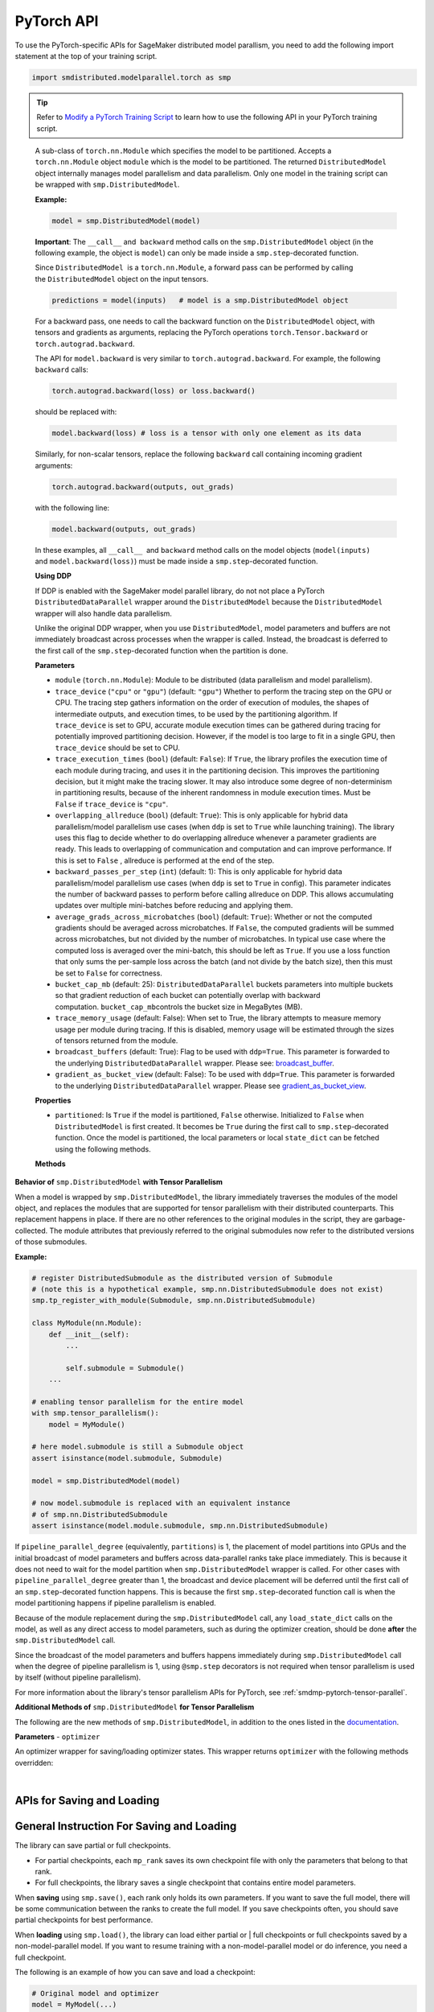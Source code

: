 PyTorch API
===========

To use the PyTorch-specific APIs for SageMaker distributed model parallism,
you need to add the following import statement at the top of your training script.

.. code:: python

   import smdistributed.modelparallel.torch as smp


.. tip::

   Refer to
   `Modify a PyTorch Training Script
   <https://docs.aws.amazon.com/sagemaker/latest/dg/model-parallel-customize-training-script-pt.html>`_
   to learn how to use the following API in your PyTorch training script.

.. class:: smp.DistributedModel

   A sub-class of ``torch.nn.Module`` which specifies the model to be
   partitioned. Accepts a ``torch.nn.Module`` object ``module`` which is
   the model to be partitioned. The returned ``DistributedModel`` object
   internally manages model parallelism and data parallelism. Only one
   model in the training script can be wrapped with
   ``smp.DistributedModel``.

   **Example:**

   .. code:: python

      model = smp.DistributedModel(model)

   **Important**: The ``__call__`` and  ``backward`` method calls on the
   ``smp.DistributedModel`` object (in the following example, the object
   is \ ``model``) can only be made inside a ``smp.step``-decorated
   function.

   Since ``DistributedModel``  is a ``torch.nn.Module``, a forward pass can
   be performed by calling the \ ``DistributedModel`` object on the input
   tensors.

   .. code:: python

      predictions = model(inputs)   # model is a smp.DistributedModel object

   For a backward pass, one needs to call the backward function on
   the \ ``DistributedModel`` object, with tensors and gradients as
   arguments, replacing the PyTorch operations \ ``torch.Tensor.backward``
   or ``torch.autograd.backward``.

   The API for ``model.backward`` is very similar to
   ``torch.autograd.backward``. For example, the following
   ``backward`` calls:

   .. code:: python

      torch.autograd.backward(loss) or loss.backward()

   should be replaced with:

   .. code:: python

      model.backward(loss) # loss is a tensor with only one element as its data

   Similarly, for non-scalar tensors, replace the following
   ``backward`` call containing incoming gradient arguments:

   .. code:: python

      torch.autograd.backward(outputs, out_grads)

   with the following line:

   .. code:: python

      model.backward(outputs, out_grads)

   In these examples, all ``__call__``  and ``backward`` method calls on
   the model objects (``model(inputs)`` and ``model.backward(loss)``) must be made inside
   a ``smp.step``-decorated function.

   **Using DDP**

   If DDP is enabled with the SageMaker model parallel library, do not not place a PyTorch
   ``DistributedDataParallel`` wrapper around the ``DistributedModel`` because
   the ``DistributedModel`` wrapper will also handle data parallelism.

   Unlike the original DDP wrapper, when you use ``DistributedModel``,
   model parameters and buffers are not immediately broadcast across
   processes when the wrapper is called. Instead, the broadcast is deferred to the first call of the
   ``smp.step``-decorated function when the partition is done.

   **Parameters**

   -  ``module`` (``torch.nn.Module``): Module to be distributed (data parallelism and model parallelism).

   -  ``trace_device`` (``"cpu"`` or ``"gpu"``) (default: ``"gpu"``)
      Whether to perform the tracing step on the GPU or CPU. The tracing step gathers
      information on the order of execution of modules, the shapes of
      intermediate outputs, and execution times, to be used by the
      partitioning algorithm. If ``trace_device`` is set to GPU, accurate
      module execution times can be gathered during tracing for potentially
      improved partitioning decision. However, if the model is too large to
      fit in a single GPU, then ``trace_device`` should be set to CPU.

   -  ``trace_execution_times`` (``bool``) (default: ``False``): If ``True``,
      the library profiles the execution time of each module during tracing, and uses
      it in the partitioning decision. This improves the partitioning
      decision, but it might make the tracing slower. It may also introduce
      some degree of non-determinism in partitioning results, because of the
      inherent randomness in module execution times. Must be ``False`` if
      ``trace_device`` is ``"cpu"``.

   -  ``overlapping_allreduce`` (``bool``) (default: ``True``): This is only
      applicable for hybrid data parallelism/model parallelism use cases (when
      ``ddp`` is set to ``True`` while launching training). The library uses this flag
      to decide whether to do overlapping allreduce whenever a parameter
      gradients are ready. This leads to overlapping of communication and
      computation and can improve performance. If this is set to ``False`` ,
      allreduce is performed at the end of the step.

   -  ``backward_passes_per_step`` (``int``) (default: 1): This is only
      applicable for hybrid data parallelism/model parallelism use cases (when
      ``ddp`` is set to ``True`` in config). This parameter indicates the
      number of backward passes to perform before calling allreduce on DDP.
      This allows accumulating updates over multiple mini-batches before
      reducing and applying them.

   -  ``average_grads_across_microbatches`` (``bool``) (default: ``True``):
      Whether or not the computed gradients should be averaged across
      microbatches. If ``False``, the computed gradients will be summed across
      microbatches, but not divided by the number of microbatches. In typical
      use case where the computed loss is averaged over the mini-batch, this
      should be left as ``True``. If you use a loss function that only sums
      the per-sample loss across the batch (and not divide by the batch size),
      then this must be set to ``False`` for correctness.

   -  ``bucket_cap_mb`` (default: 25): \ ``DistributedDataParallel`` buckets
      parameters into multiple buckets so that gradient reduction of each
      bucket can potentially overlap with backward
      computation. \ ``bucket_cap_mb``\ controls the bucket size in MegaBytes
      (MB).

   -  ``trace_memory_usage`` (default: False): When set to True, the library attempts
      to measure memory usage per module during tracing. If this is disabled,
      memory usage will be estimated through the sizes of tensors returned from
      the module.

   -  ``broadcast_buffers`` (default: True): Flag to be used with ``ddp=True``.
      This parameter is forwarded to the underlying ``DistributedDataParallel`` wrapper.
      Please see: `broadcast_buffer <https://pytorch.org/docs/stable/generated/torch.nn.parallel.DistributedDataParallel.html#torch.nn.parallel.DistributedDataParallel>`__.

   -  ``gradient_as_bucket_view`` (default: False): To be
      used with ``ddp=True``. This parameter is forwarded to the underlying
      ``DistributedDataParallel`` wrapper. Please see `gradient_as_bucket_view <https://pytorch.org/docs/stable/generated/torch.nn.parallel.DistributedDataParallel.html#torch.nn.parallel.DistributedDataParallel>`__.

   **Properties**

   -  ``partitioned``: Is ``True`` if the model is partitioned, ``False``
      otherwise. Initialized to ``False`` when ``DistributedModel`` is first
      created. It becomes be ``True`` during the first call
      to ``smp.step``-decorated function. Once the model is partitioned, the
      local parameters or local ``state_dict`` can be fetched using the
      following methods.

   **Methods**

   .. function:: backward(tensors, grad_tensors)

      Triggers a distributed backward
      pass across model partitions. Example usage provided in the previous
      section. The API is very similar
      to https://pytorch.org/docs/stable/autograd.html#torch.autograd.backward.
      ``retain_grad`` and ``create_graph``  flags are not supported.

   .. function:: local_buffers( )

      Returns an iterator over buffers for the modules in
      the partitioned model that have been assigned to the current process.

   .. function:: local_named_buffers( )

      Returns an iterator over buffers for the
      modules in the partitioned model that have been assigned to the current
      process. This yields both the name of the buffer as well as the buffer
      itself.

   .. function:: local_parameters( )

      Returns an iterator over parameters for the
      modules in the partitioned model that have been assigned to the current
      process.

   .. function:: local_named_parameters( )

      Returns an iterator over parameters for
      the modules in the partitioned model that have been assigned to the
      current process. This yields both the name of the parameter as well as
      the parameter itself.

   .. function:: local_modules( )

      Returns an iterator over the modules in the
      partitioned model that have been assigned to the current process.

   .. function:: local_named_modules( )

      Returns an iterator over the modules in the
      partitioned model that have been assigned to the current process. This
      yields both the name of the module as well as the module itself.

   .. function:: local_state_dict( )

      Returns the ``state_dict`` that contains local
      parameters that belong to the current \ ``mp_rank``. This ``state_dict``
      contains a key \ ``_smp_is_partial`` to indicate this is a
      partial \ ``state_dict``, which indicates whether the
      ``state_dict`` contains elements corresponding to only the current
      partition, or to the entire model.

   .. function:: state_dict( )

      Returns the ``state_dict`` that contains parameters
      for the entire model. It first collects the \ ``local_state_dict``  and
      gathers and merges the \ ``local_state_dict`` from all ``mp_rank``\ s to
      create a full ``state_dict``. Please note that this needs to be called on all ranks with
      ``dp_rank()==0`` to ensure the gather happens properly.
      If it is only called on all such ranks, it can hang.

   .. function:: load_state_dict( )

      Same as the ``torch.module.load_state_dict()`` ,
      except: It first gathers and merges the ``state_dict``\ s across
      ``mp_rank``\ s, if they are partial. The actual loading happens after the
      model partition so that each rank knows its local parameters.

   .. function:: register_post_partition_hook(hook)

      Registers a callable ``hook`` to
      be executed after the model is partitioned. This is useful in situations
      where an operation needs to be executed after the model partition during
      the first call to ``smp.step``, but before the actual execution of the
      first forward pass. Returns a ``RemovableHandle`` object ``handle``,
      which can be used to remove the hook by calling ``handle.remove()``.

   .. function:: cpu( )

      Allgathers parameters and buffers across all ``mp_rank``\ s and moves them
      to the CPU.

   .. function:: join( )

      A context manager to be used in conjunction with an instance of
      ``smp.DistributedModel`` to be able to train with uneven inputs across
      participating processes. This is only supported when ``ddp=True``. This will use the join with the wrapped
      ``DistributedDataParallel`` instance. For more information, see:
      `join <https://pytorch.org/docs/stable/generated/torch.nn.parallel.DistributedDataParallel.html#torch.nn.parallel.DistributedDataParallel.join>`__
      in the PyTorch documentation.

   .. function:: register_comm_hook( state, callable )

      **Available for PyTorch 1.8.1 only**
      Registers a communication hook which is an enhancement that provides
      a flexible hook ``callable`` to users where they can specify how
      gradients are aggregated across multiple workers. This method will be called on the wrapped ``DistributedDataParallel`` instance.

      Please note that when you register a comm hook you have full control of how the gradients are processed.
      When using only data parallelism with Torch DDP you are expected to average grads across data parallel replicas within the hook.
      Similarly, when using DistributedModel you have to averaging grads across data parallel replicas within the hook.
      In addition to that, you also have to average grads across microbatches within the hook unless you explicitly desire to not average based on your loss function.
      See ``average_grads_across_microbatches`` for more information about averaging grads across microbatches.

      This is only supported when ``ddp=True`` and ``overlapping_allreduce=True`` (default).
      For more information, see:
      `register_comm_hook <https://pytorch.org/docs/stable/generated/torch.nn.parallel.DistributedDataParallel.html#torch.nn.parallel.DistributedDataParallel.register_comm_hook>`__
      in the PyTorch documentation.

  **Behavior of** ``smp.DistributedModel`` **with Tensor Parallelism**

  When a model is wrapped by ``smp.DistributedModel``, the library
  immediately traverses the modules of the model object, and replaces the
  modules that are supported for tensor parallelism with their distributed
  counterparts. This replacement happens in place. If there are no other
  references to the original modules in the script, they are
  garbage-collected. The module attributes that previously referred to the
  original submodules now refer to the distributed versions of those
  submodules.

  **Example:**

  .. code:: python

     # register DistributedSubmodule as the distributed version of Submodule
     # (note this is a hypothetical example, smp.nn.DistributedSubmodule does not exist)
     smp.tp_register_with_module(Submodule, smp.nn.DistributedSubmodule)

     class MyModule(nn.Module):
         def __init__(self):
             ...

             self.submodule = Submodule()
         ...

     # enabling tensor parallelism for the entire model
     with smp.tensor_parallelism():
         model = MyModule()

     # here model.submodule is still a Submodule object
     assert isinstance(model.submodule, Submodule)

     model = smp.DistributedModel(model)

     # now model.submodule is replaced with an equivalent instance
     # of smp.nn.DistributedSubmodule
     assert isinstance(model.module.submodule, smp.nn.DistributedSubmodule)

  If ``pipeline_parallel_degree`` (equivalently, ``partitions``) is 1, the
  placement of model partitions into GPUs and the initial broadcast of
  model parameters and buffers across data-parallel ranks take place
  immediately. This is because it does not need to wait for the model
  partition when ``smp.DistributedModel`` wrapper is called. For other
  cases with ``pipeline_parallel_degree`` greater than 1, the broadcast
  and device placement will be deferred until the first call of an
  ``smp.step``-decorated function happens. This is because the first
  ``smp.step``-decorated function call is when the model partitioning
  happens if pipeline parallelism is enabled.

  Because of the module replacement during the ``smp.DistributedModel``
  call, any ``load_state_dict`` calls on the model, as well as any direct
  access to model parameters, such as during the optimizer creation,
  should be done **after** the ``smp.DistributedModel`` call.

  Since the broadcast of the model parameters and buffers happens
  immediately during ``smp.DistributedModel`` call when the degree of
  pipeline parallelism is 1, using ``@smp.step`` decorators is not
  required when tensor parallelism is used by itself (without pipeline
  parallelism).

  For more information about the library's tensor parallelism APIs for PyTorch,
  see :ref:`smdmp-pytorch-tensor-parallel`.

  **Additional Methods of** ``smp.DistributedModel`` **for Tensor Parallelism**

  The following are the new methods of ``smp.DistributedModel``, in
  addition to the ones listed in the
  `documentation <https://sagemaker.readthedocs.io/en/stable/api/training/smp_versions/v1.2.0/smd_model_parallel_pytorch.html#smp.DistributedModel>`__.

  .. function:: distributed_modules()

     -  An iterator that runs over the set of distributed
        (tensor-parallelized) modules in the model

  .. function:: is_distributed_parameter(param)

     -  Returns ``True`` if the given ``nn.Parameter`` is distributed over
        tensor-parallel ranks.

  .. function::  is_distributed_buffer(buf)

     -  Returns ``True`` if the given buffer is distributed over
        tensor-parallel ranks.

  .. function::  is_scaled_batch_parameter(param)

     -  Returns ``True`` if the given ``nn.Parameter`` is operates on the
        scaled batch (batch over the entire ``TP_GROUP``, and not only the
        local batch).

  .. function::  is_scaled_batch_buffer(buf)

     -  Returns ``True`` if the parameter corresponding to the given
        buffer operates on the scaled batch (batch over the entire
        ``TP_GROUP``, and not only the local batch).

  .. function::  default_reducer_named_parameters()

     -  Returns an iterator that runs over ``(name, param)`` tuples, for
        ``param`` that is allreduced over the ``DP_GROUP``.

  .. function::  scaled_batch_reducer_named_parameters()

     -  Returns an iterator that runs over ``(name, param)`` tuples, for
        ``param`` that is allreduced over the ``RDP_GROUP``.



.. class:: smp.DistributedOptimizer

   **Parameters**
   - ``optimizer``

   An optimizer wrapper for saving/loading optimizer states. This wrapper
   returns ``optimizer`` with the following methods overridden:

   .. function:: state_dict( )

      Returns the ``state_dict`` that contains optimizer state for the entire model.
      It first collects the ``local_state_dict`` and gathers and merges
      the ``local_state_dict`` from all ``mp_rank``s to create a full
      ``state_dict``.

   .. function::  load_state_dict( )

      Same as the ``torch.optimizer.load_state_dict()`` , except:

         -  It first gathers and merges the local ``state_dict``\ s if they are
            partial.
         -  The actual loading happens after the model partition so that each
            rank knows its local parameters.

   .. function::  local_state_dict( )

      Returns the ``state_dict`` that contains the
      local optimizer state that belongs to the current \ ``mp_rank``. This
      ``state_dict`` contains a key \ ``_smp_is_partial`` to indicate this is
      a partial \ ``state_dict``, which indicates whether the
      ``state_dict`` contains elements corresponding to only the current
      partition, or to the entire model.

   ​
.. function:: smp.partition(index)
   :noindex:

   **Inputs**

   -  ``index`` (int) - The index of the partition.

   A context manager which places all modules defined inside into the
   partition with ID ``index``.  The ``index`` argument must be less than
   the number of partitions.

   Use ``smp.partition`` to implement manual partitioning.
   If ``"auto_partition"`` is ``True``, then the
   ``smp.partition`` contexts are ignored. Any module that is not placed in
   any ``smp.partition`` context is placed in the
   ``default_partition`` defined through the SageMaker Python SDK.

   When ``smp.partition`` contexts are nested, the innermost context
   overrides the rest (see the following example). In PyTorch, manual
   partitioning should be done inside the module \ ``__init__``, and the
   partition assignment applies to the modules that are *created* inside
   the ``smp.partition`` context.

   Example:

   .. code:: python

      class Model(torch.nn.Module):
          def __init__(self):
              with smp.partition(1):
                  self.child0 = Child0()            # child0 on partition 1
                  with smp.partition(2):
                      self.child1 = Child1()        # child1 on partition 2
                  self.child2 = Child2()            # child2 on partition 1
              self.child3 = Child3()                # child3 on default_partition

.. function:: smp.get_world_process_group( )

   Returns a ``torch.distributed`` ``ProcessGroup`` that consists of all
   processes, which can be used with the ``torch.distributed`` API.
   Requires ``"ddp": True`` in SageMaker Python SDK parameters.

.. function:: smp.get_mp_process_group( )

   Returns a ``torch.distributed`` ``ProcessGroup`` that consists of the
   processes in the ``MP_GROUP`` which contains the current process, which
   can be used with the \ ``torch.distributed`` API. Requires
   ``"ddp": True`` in SageMaker Python SDK parameters.

.. function:: smp.get_dp_process_group( )

   Returns a ``torch.distributed`` ``ProcessGroup`` that consists of the
   processes in the ``DP_GROUP`` which contains the current process, which
   can be used with the \ ``torch.distributed`` API. Requires
   ``"ddp": True`` in SageMaker Python SDK parameters.

.. function:: smp.is_initialized( )

   Returns ``True`` if ``smp.init`` has already been called for the
   process, and ``False`` otherwise.

.. function::smp.is_tracing( )

   Returns ``True`` if the current process is running the tracing step, and
   ``False`` otherwise.

.. data:: smp.nn.FusedLayerNorm

   `Apex Fused Layer Norm <https://nvidia.github.io/apex/layernorm.html>`__ is currently not
   supported by the library. ``smp.nn.FusedLayerNorm`` replaces ``apex``
   ``FusedLayerNorm`` and provides the same functionality. This requires
   ``apex`` to be installed on the system.

.. data:: smp.optimizers.FusedNovoGrad


   `Fused Novo Grad optimizer <https://nvidia.github.io/apex/optimizers.html#apex.optimizers.FusedNovoGrad>`__ is
   currently not supported by the library. ``smp.optimizers.FusedNovoGrad`` replaces ``apex`` ``FusedNovoGrad``
   optimizer and provides the same functionality. This requires ``apex`` to
   be installed on the system.

.. data:: smp.optimizers.FusedLamb


   `FusedLamb optimizer <https://nvidia.github.io/apex/optimizers.html#apex.optimizers.FusedLAMB>`__
   currently doesn’t work with the library. ``smp.optimizers.FusedLamb`` replaces
   ``apex`` ``FusedLamb`` optimizer and provides the same functionality.
   This requires ``apex`` to be installed on the system.

.. data:: smp.amp.GradScaler

   `Torch AMP Gradscaler <https://pytorch.org/docs/stable/amp.html#torch.cuda.amp.GradScaler>`__
   currently doesn’t work with the library. ``smp.amp.GradScaler`` replaces
   ``torch.amp.GradScaler`` and provides the same functionality.

.. _pytorch_saving_loading:

APIs for Saving and Loading
^^^^^^^^^^^^^^^^^^^^^^^^^^^

.. function:: smp.save( )

   Saves an object. This operation is similar to ``torch.save()``, except
   it has an additional keyword argument, ``partial``, and accepts only
   string type for the argument ``f`` (file). If ``partial=True``, each
   ``mp_rank`` saves a separate checkpoint file and the library adds an ``mp_rank``
   index to your saved file.

   **Parameters**

   -  ``obj`` (dict): A saved object.
   -  ``f`` (str): A string containing a file name.
   -  ``partial`` (bool, default= ``True``):  When set to ``True``, each
      ``mp_rank`` saves a separate checkpoint file and the library adds an
      ``mp_rank`` index to the saved file. If you want to be able to load
      and further train a model that you save with ``smp.save()``, you must
      set ``partial=True``.
   -  ``pickle_module`` (picklemodule, default = module ``"pickle"`` from ``"/opt/conda/lib/python3.6/pickle.py"``):
      A module used for pickling metadata and objects.
   -  ``pickle_protocol``  (int, default=2): Can be specified to
      override the defaultprotocol.

.. function:: smp.load( )

   Loads an object saved with ``smp.save()`` from a file.

   Similar to, `torch.load() <https://pytorch.org/docs/stable/generated/torch.load.html>`__,
   except it has an additional keyword argument, ``partial``, and accepts
   only string type for the argument ``f`` (file). If \ ``partial=True``,
   then each ``mp_rank`` loads a separate checkpoint file.

   **Parameters**

   -  ``f`` (string): A string containing a file name.
   -  ``map_location`` (function): A function
      `torch.device <https://pytorch.org/docs/stable/tensor_attributes.html#torch.torch.device>`__,
      a string, or a dict specifying how to remap storage locations.
   -  ``pickle_module`` (pickle module): A module used for unpickling
      metadata and objects (has to match the \ ``pickle_module``\ used to
      serialize file).
   -  ``pickle_load_args`` (Python 3 only): Optional keyword arguments
      passed to ``pickle_module.load()`` and ``pickle_module.Unpickler()``.
   -  ``partial`` (bool, default= ``True``): When set to ``True``, each
      ``mp_rank`` loads the checkpoint corresponding to the ``mp_rank``.
      Should be used when loading a model trained with the library.

.. _pytorch_saving_loading_instructions:

General Instruction For Saving and Loading
^^^^^^^^^^^^^^^^^^^^^^^^^^^^^^^^^^^^^^^^^^

The library can save partial or full checkpoints.

-  For partial checkpoints, each ``mp_rank`` saves its own checkpoint
   file with only the parameters that belong to that rank.
-  For full checkpoints, the library saves a single checkpoint that contains
   entire model parameters.

When **saving** using ``smp.save()``, each rank only holds its own
parameters. If you want to save the full model, there will be some
communication between the ranks to create the full model. If you save
checkpoints often, you should save partial checkpoints for best
performance.

When **loading** using ``smp.load()``, the library can load either partial or |
full checkpoints or full checkpoints saved by a non-model-parallel model. If you
want to resume training with a non-model-parallel model or do inference, you need
a full checkpoint.

The following is an example of how you can save and load a checkpoint:

.. code:: python

   # Original model and optimizer
   model = MyModel(...)
   optimizer = MyOpt(...)

   # model parallel wrapper
   model = smp.DistributedModel(model)
   optimizer = smp.DistributedOptimizer(optimizer)

   # To save, always save on dp_rank 0 to avoid data racing
   if partial:
       # To save the partial model on each mp rank
       # the library will create `checkpoint.pt_{mprank}` for each mp rank
       if save_partial_model:
           if smp.dp_rank() == 0:
               model_dict = model.local_state_dict() # save the partial model
               opt_dict = optimizer.local_state_dict() # save the partial optimizer state
               smp.save(
                   {"model_state_dict": model_dict, "optimizer_state_dict": opt_dict},
                   f"/checkpoint.pt",
                   partial=True,
               )

       # To save the full model
       if save_full_model:
           if smp.dp_rank() == 0:
               model_dict = model.state_dict() # save the full model
               opt_dict = optimizer.state_dict() # save the full optimizer state
               smp.save(
                   {"model_state_dict": model_dict, "optimizer_state_dict": opt_dict},
                   "/checkpoint.pt",
                   partial=False,
               )

   # To load, load on all ranks.
   # The only difference for partial/full loading is the partial flag in smp.load
   # Load partial checkpoint
   if partial_checkpoint:
       checkpoint = smp.load("/checkpoint.pt", partial=True)
       model.load_state_dict(checkpoint["model_state_dict"])
       optimizer.load_state_dict(checkpoint["optimizer_state_dict"])
   # Load full checkpoint
   if full_checkpoint:
       checkpoint = smp.load("/checkpoint.pt", partial=False)
       model.load_state_dict(checkpoint["model_state_dict"])
       optimizer.load_state_dict(checkpoint["optimizer_state_dict"])
